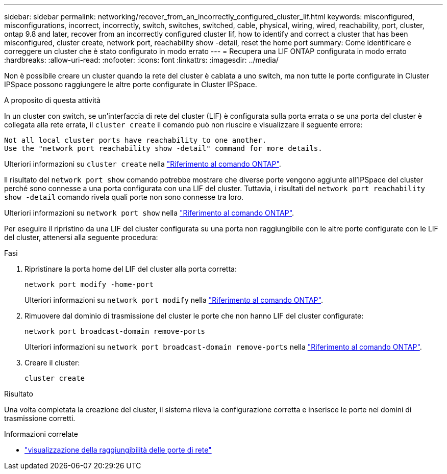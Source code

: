 ---
sidebar: sidebar 
permalink: networking/recover_from_an_incorrectly_configured_cluster_lif.html 
keywords: misconfigured, misconfigurations, incorrect, incorrectly, switch, switches, switched, cable, physical, wiring, wired, reachability, port, cluster, ontap 9.8 and later, recover from an incorrectly configured cluster lif, how to identify and correct a cluster that has been misconfigured, cluster create, network port, reachability show -detail, reset the home port 
summary: Come identificare e correggere un cluster che è stato configurato in modo errato 
---
= Recupera una LIF ONTAP configurata in modo errato
:hardbreaks:
:allow-uri-read: 
:nofooter: 
:icons: font
:linkattrs: 
:imagesdir: ../media/


[role="lead"]
Non è possibile creare un cluster quando la rete del cluster è cablata a uno switch, ma non tutte le porte configurate in Cluster IPSpace possono raggiungere le altre porte configurate in Cluster IPSpace.

.A proposito di questa attività
In un cluster con switch, se un'interfaccia di rete del cluster (LIF) è configurata sulla porta errata o se una porta del cluster è collegata alla rete errata, il `cluster create` il comando può non riuscire e visualizzare il seguente errore:

....
Not all local cluster ports have reachability to one another.
Use the "network port reachability show -detail" command for more details.
....
Ulteriori informazioni su `cluster create` nella link:https://docs.netapp.com/us-en/ontap-cli/cluster-create.html["Riferimento al comando ONTAP"^].

Il risultato del `network port show` comando potrebbe mostrare che diverse porte vengono aggiunte all'IPSpace del cluster perché sono connesse a una porta configurata con una LIF del cluster. Tuttavia, i risultati del  `network port reachability show -detail` comando rivela quali porte non sono connesse tra loro.

Ulteriori informazioni su `network port show` nella link:https://docs.netapp.com/us-en/ontap-cli/network-port-show.html["Riferimento al comando ONTAP"^].

Per eseguire il ripristino da una LIF del cluster configurata su una porta non raggiungibile con le altre porte configurate con le LIF del cluster, attenersi alla seguente procedura:

.Fasi
. Ripristinare la porta home del LIF del cluster alla porta corretta:
+
....
network port modify -home-port
....
+
Ulteriori informazioni su `network port modify` nella link:https://docs.netapp.com/us-en/ontap-cli/network-port-modify.html["Riferimento al comando ONTAP"^].

. Rimuovere dal dominio di trasmissione del cluster le porte che non hanno LIF del cluster configurate:
+
....
network port broadcast-domain remove-ports
....
+
Ulteriori informazioni su `network port broadcast-domain remove-ports` nella link:https://docs.netapp.com/us-en/ontap-cli/network-port-broadcast-domain-remove-ports.html["Riferimento al comando ONTAP"^].

. Creare il cluster:
+
....
cluster create
....


.Risultato
Una volta completata la creazione del cluster, il sistema rileva la configurazione corretta e inserisce le porte nei domini di trasmissione corretti.

.Informazioni correlate
* link:https://docs.netapp.com/us-en/ontap-cli/network-port-reachability-show.html["visualizzazione della raggiungibilità delle porte di rete"^]

